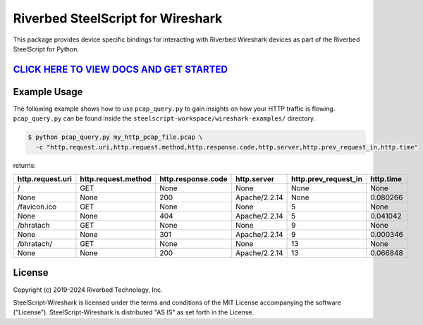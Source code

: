 Riverbed SteelScript for Wireshark 
===============================================

This package provides device specific bindings for interacting
with Riverbed Wireshark devices as part of the Riverbed
SteelScript for Python.

`CLICK HERE TO VIEW DOCS AND GET STARTED <https://support.riverbed.com/apis/steelscript/wireshark/getting-started.html>`_
----------------------------------------

Example Usage
-------------
The following example shows how to use ``pcap_query.py`` to gain insights on how your HTTP traffic is flowing. 
``pcap_query.py`` can be found inside the ``steelscript-workspace/wireshark-examples/`` directory.

.. code-block:: bash

   $ python pcap_query.py my_http_pcap_file.pcap \
     -c "http.request.uri,http.request.method,http.response.code,http.server,http.prev_request_in,http.time"

returns:

================     ===================     ==================    =============    ====================    =========
http.request.uri     http.request.method     http.response.code    http.server      http.prev_request_in    http.time
================     ===================     ==================    =============    ====================    =========
/                    GET                     None                  None             None                    None
None                 None                    200                   Apache/2.2.14    None                    0.080266
/favicon.ico         GET                     None                  None             5                       None
None                 None                    404                   Apache/2.2.14    5                       0.041042
/bhratach            GET                     None                  None             9                       None
None                 None                    301                   Apache/2.2.14    9                       0.000346
/bhratach/           GET                     None                  None             13                      None
None                 None                    200                   Apache/2.2.14    13                      0.066848
================     ===================     ==================    =============    ====================    =========


License
-------

Copyright (c) 2019-2024 Riverbed Technology, Inc.

SteelScript-Wireshark is licensed under the terms and conditions of the MIT
License accompanying the software ("License").  SteelScript-Wireshark is
distributed "AS IS" as set forth in the License.

